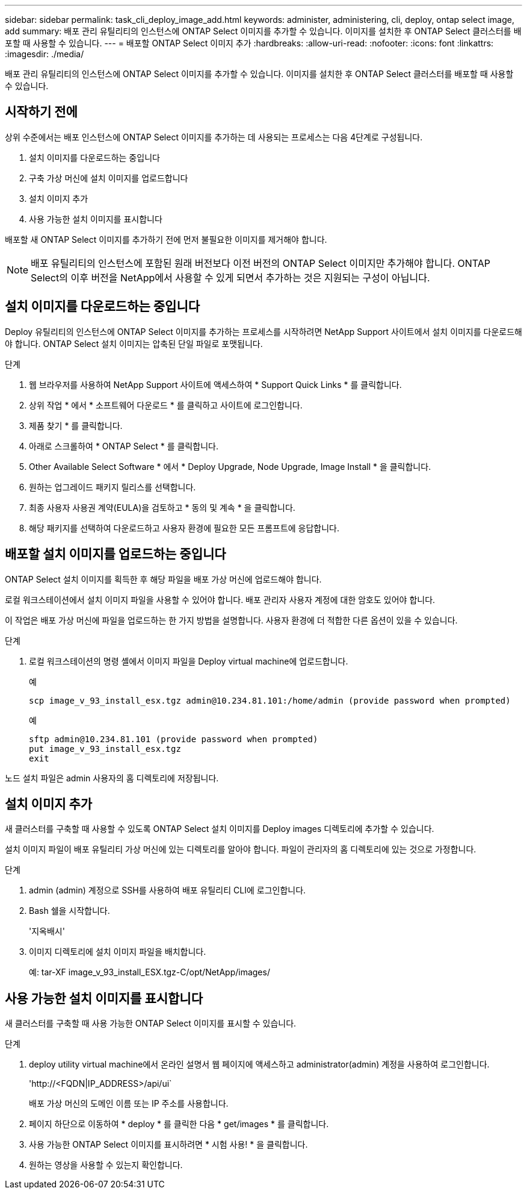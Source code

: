 ---
sidebar: sidebar 
permalink: task_cli_deploy_image_add.html 
keywords: administer, administering, cli, deploy, ontap select image, add 
summary: 배포 관리 유틸리티의 인스턴스에 ONTAP Select 이미지를 추가할 수 있습니다. 이미지를 설치한 후 ONTAP Select 클러스터를 배포할 때 사용할 수 있습니다. 
---
= 배포할 ONTAP Select 이미지 추가
:hardbreaks:
:allow-uri-read: 
:nofooter: 
:icons: font
:linkattrs: 
:imagesdir: ./media/


[role="lead"]
배포 관리 유틸리티의 인스턴스에 ONTAP Select 이미지를 추가할 수 있습니다. 이미지를 설치한 후 ONTAP Select 클러스터를 배포할 때 사용할 수 있습니다.



== 시작하기 전에

상위 수준에서는 배포 인스턴스에 ONTAP Select 이미지를 추가하는 데 사용되는 프로세스는 다음 4단계로 구성됩니다.

. 설치 이미지를 다운로드하는 중입니다
. 구축 가상 머신에 설치 이미지를 업로드합니다
. 설치 이미지 추가
. 사용 가능한 설치 이미지를 표시합니다


배포할 새 ONTAP Select 이미지를 추가하기 전에 먼저 불필요한 이미지를 제거해야 합니다.


NOTE: 배포 유틸리티의 인스턴스에 포함된 원래 버전보다 이전 버전의 ONTAP Select 이미지만 추가해야 합니다. ONTAP Select의 이후 버전을 NetApp에서 사용할 수 있게 되면서 추가하는 것은 지원되는 구성이 아닙니다.



== 설치 이미지를 다운로드하는 중입니다

Deploy 유틸리티의 인스턴스에 ONTAP Select 이미지를 추가하는 프로세스를 시작하려면 NetApp Support 사이트에서 설치 이미지를 다운로드해야 합니다. ONTAP Select 설치 이미지는 압축된 단일 파일로 포맷됩니다.

.단계
. 웹 브라우저를 사용하여 NetApp Support 사이트에 액세스하여 * Support Quick Links * 를 클릭합니다.
. 상위 작업 * 에서 * 소프트웨어 다운로드 * 를 클릭하고 사이트에 로그인합니다.
. 제품 찾기 * 를 클릭합니다.
. 아래로 스크롤하여 * ONTAP Select * 를 클릭합니다.
. Other Available Select Software * 에서 * Deploy Upgrade, Node Upgrade, Image Install * 을 클릭합니다.
. 원하는 업그레이드 패키지 릴리스를 선택합니다.
. 최종 사용자 사용권 계약(EULA)을 검토하고 * 동의 및 계속 * 을 클릭합니다.
. 해당 패키지를 선택하여 다운로드하고 사용자 환경에 필요한 모든 프롬프트에 응답합니다.




== 배포할 설치 이미지를 업로드하는 중입니다

ONTAP Select 설치 이미지를 획득한 후 해당 파일을 배포 가상 머신에 업로드해야 합니다.

로컬 워크스테이션에서 설치 이미지 파일을 사용할 수 있어야 합니다. 배포 관리자 사용자 계정에 대한 암호도 있어야 합니다.

이 작업은 배포 가상 머신에 파일을 업로드하는 한 가지 방법을 설명합니다. 사용자 환경에 더 적합한 다른 옵션이 있을 수 있습니다.

.단계
. 로컬 워크스테이션의 명령 셸에서 이미지 파일을 Deploy virtual machine에 업로드합니다.
+
예

+
....
scp image_v_93_install_esx.tgz admin@10.234.81.101:/home/admin (provide password when prompted)
....
+
예

+
....
sftp admin@10.234.81.101 (provide password when prompted)
put image_v_93_install_esx.tgz
exit
....


노드 설치 파일은 admin 사용자의 홈 디렉토리에 저장됩니다.



== 설치 이미지 추가

새 클러스터를 구축할 때 사용할 수 있도록 ONTAP Select 설치 이미지를 Deploy images 디렉토리에 추가할 수 있습니다.

설치 이미지 파일이 배포 유틸리티 가상 머신에 있는 디렉토리를 알아야 합니다. 파일이 관리자의 홈 디렉토리에 있는 것으로 가정합니다.

.단계
. admin (admin) 계정으로 SSH를 사용하여 배포 유틸리티 CLI에 로그인합니다.
. Bash 쉘을 시작합니다.
+
'지옥배시'

. 이미지 디렉토리에 설치 이미지 파일을 배치합니다.
+
예: tar-XF image_v_93_install_ESX.tgz-C/opt/NetApp/images/





== 사용 가능한 설치 이미지를 표시합니다

새 클러스터를 구축할 때 사용 가능한 ONTAP Select 이미지를 표시할 수 있습니다.

.단계
. deploy utility virtual machine에서 온라인 설명서 웹 페이지에 액세스하고 administrator(admin) 계정을 사용하여 로그인합니다.
+
'\http://<FQDN|IP_ADDRESS>/api/ui`

+
배포 가상 머신의 도메인 이름 또는 IP 주소를 사용합니다.

. 페이지 하단으로 이동하여 * deploy * 를 클릭한 다음 * get/images * 를 클릭합니다.
. 사용 가능한 ONTAP Select 이미지를 표시하려면 * 시험 사용! * 을 클릭합니다.
. 원하는 영상을 사용할 수 있는지 확인합니다.

